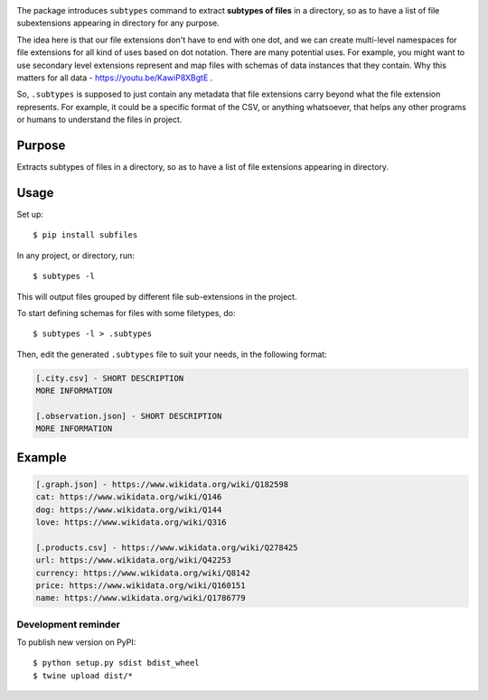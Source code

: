 .. image:: https://raw.githubusercontent.com/mindey/subfiles/master/misc/subfiles.png
    :alt: Subfiles Illustration
    :width: 100%
    :align: center

The package introduces ``subtypes`` command to extract **subtypes of files** in a directory, so as to have a list of file subextensions appearing in directory for any purpose.

The idea here is that our file extensions don't have to end with one dot, and we can create multi-level namespaces for file extensions for all kind of uses based on dot notation. There are many potential uses. For example, you might want to use secondary level extensions represent and map files with schemas of data instances that they contain. Why this matters for all data - https://youtu.be/KawiP8XBgtE .

So, ``.subtypes`` is supposed to just contain any metadata that file extensions carry beyond what the file extension represents. For example, it could be a specific format of the CSV, or anything whatsoever, that helps any other programs or humans to understand the files in project.

Purpose
-------

Extracts subtypes of files in a directory, so as to have a list of file extensions appearing in directory.

Usage
-----

Set up::

    $ pip install subfiles

In any project, or directory, run::

    $ subtypes -l

This will output files grouped by different file sub-extensions in the project.

To start defining schemas for files with some filetypes, do::

    $ subtypes -l > .subtypes

Then, edit the generated ``.subtypes`` file to suit your needs, in the following format:

.. code::

   [.city.csv] - SHORT DESCRIPTION
   MORE INFORMATION

   [.observation.json] - SHORT DESCRIPTION
   MORE INFORMATION

Example
-------

.. code::

   [.graph.json] - https://www.wikidata.org/wiki/Q182598
   cat: https://www.wikidata.org/wiki/Q146
   dog: https://www.wikidata.org/wiki/Q144
   love: https://www.wikidata.org/wiki/Q316
   
   [.products.csv] - https://www.wikidata.org/wiki/Q278425
   url: https://www.wikidata.org/wiki/Q42253
   currency: https://www.wikidata.org/wiki/Q8142
   price: https://www.wikidata.org/wiki/Q160151
   name: https://www.wikidata.org/wiki/Q1786779

Development reminder
====================

To publish new version on PyPI::

    $ python setup.py sdist bdist_wheel
    $ twine upload dist/*
